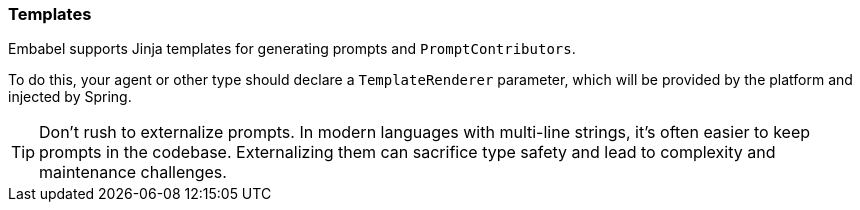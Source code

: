 [[reference.templates]]
=== Templates

Embabel supports Jinja templates for generating prompts and `PromptContributors`.

To do this, your agent or other type should declare a `TemplateRenderer` parameter, which will be provided by the platform and injected by Spring.

TIP: Don't rush to externalize prompts.
In modern languages with multi-line strings, it's often easier to keep prompts in the codebase.
Externalizing them can sacrifice type safety and lead to complexity and maintenance challenges.